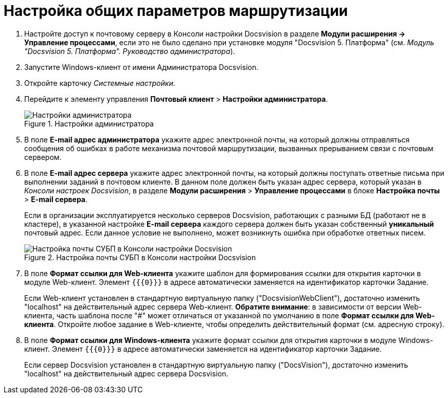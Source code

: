 = Настройка общих параметров маршрутизации

. Настройте доступ к почтовому серверу в Консоли настройки Docsvision в разделе *Модули расширения → Управление процессами*, если это не было сделано при установке модуля "Docsvision 5. Платформа" (см. _Модуль "Docsvision 5. Платформа". Руководство администратора_).
. Запустите Windows-клиент от имени Администратора Docsvision.
. Откройте карточку _Системные настройки_.
. Перейдите к элементу управления *Почтовый клиент* > *Настройки администратора*.
+
.Настройки администратора
image::PC_Admin_settings.png[Настройки администратора]
+
. В поле *E-mail адрес администратора* укажите адрес электронной почты, на который должны отправляться сообщения об ошибках в работе механизма почтовой маршрутизации, вызванных прерыванием связи с почтовым сервером.
. В поле *E-mail адрес сервера* укажите адрес электронной почты, на который должны поступать ответные письма при выполнении заданий в почтовом клиенте. В данном поле должен быть указан адрес сервера, который указан в _Консоли настроек Docsvision_, в разделе *Модули расширения* > *Управление процессами* в блоке *Настройка почты* > *E-mail сервера*.
+
Если в организации эксплуатируется несколько серверов Docsvision, работающих с разными БД (работают не в кластере), в указанной настройке *E-mail сервера* каждого сервера должен быть указан собственный *уникальный* почтовый адрес. Если данное условие не выполнено, может возникнуть ошибка при обработке ответных писем.
+
.Настройка почты СУБП в Консоли настройки Docsvision
image::serverConsoleWFMail.png[Настройка почты СУБП в Консоли настройки Docsvision]
+
. В поле *Формат ссылки для Web-клиента* укажите шаблон для формирования ссылки для открытия карточки в модуле Web-клиент. Элемент `{{\{0}}}` в адресе автоматически заменяется на идентификатор карточки Задание.
+
Если Web-клиент установлен в стандартную виртуальную папку ("DocsvisionWebClient"), достаточно изменить "localhost" на действительный адрес сервера Web-клиент. *Обратите внимание*: в зависимости от версии Web-клиента, часть шаблона после "#" может отличаться от указанной по умолчанию в поле *Формат ссылки для Web-клиента*. Откройте любое задание в Web-клиенте, чтобы определить действительный формат (см. адресную строку).
+
. В поле *Формат ссылки для Windows-клиента* укажите формат ссылки для открытия карточки в модуле Windows-клиент. Элемент `{{\{0}}}` в адресе автоматически заменяется на идентификатор карточки Задание.
+
Если сервер Docsvision установлен в стандартную виртуальную папку ("DocsVision"), достаточно изменить "localhost" на действительный адрес сервера Docsvision.